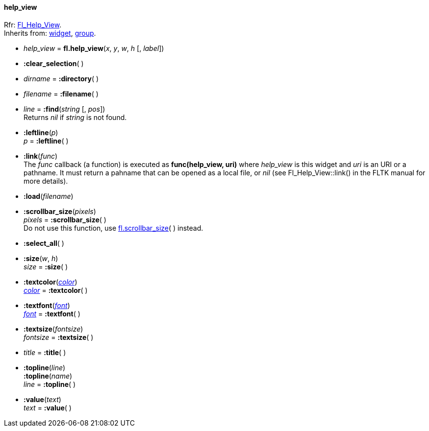 
[[help_view]]
==== help_view
[small]#Rfr: link:++http://www.fltk.org/doc-1.3/classFl__Help__View.html++[Fl_Help_View]. +
Inherits from: <<widget, widget>>, <<group, group>>.#


* _help_view_ = *fl.help_view*(_x_, _y_, _w_, _h_ [, _label_])

* *:clear_selection*( )

* _dirname_ = *:directory*( )

* _filename_ = *:filename*( )

* _line_  = *:find*(_string_ [, _pos_]) +
[small]#Returns _nil_ if _string_ is not found.#

* *:leftline*(_p_) +
_p_ = *:leftline*( )


* *:link*(_func_) +
[small]#The _func_ callback (a function) is executed as *func(help_view, uri)* where
_help_view_ is this widget and _uri_ is an URI or a pathname.
It must return a pahname that can be opened as a local file, or _nil_ 
(see Fl_Help_View::link() in the FLTK manual for more details).#

* *:load*(_filename_)

* *:scrollbar_size*(_pixels_) +
_pixels_  = *:scrollbar_size*( ) +
[small]#Do not use this function, use <<fl.scrollbar_size, fl.scrollbar_size>>( ) instead.#

* *:select_all*( )

* *:size*(_w_, _h_) +
_size_ = *:size*( )


* *:textcolor*(<<color, _color_>>) +
<<color, _color_>> = *:textcolor*( )

* *:textfont*(<<font, _font_>>) +
<<font, _font_>> = *:textfont*( )

* *:textsize*(_fontsize_) +
_fontsize_ = *:textsize*( )


* _title_ = *:title*( )


* *:topline*(_line_) +
*:topline*(_name_) +
_line_ = *:topline*( )


* *:value*(_text_) +
_text_ = *:value*( )


